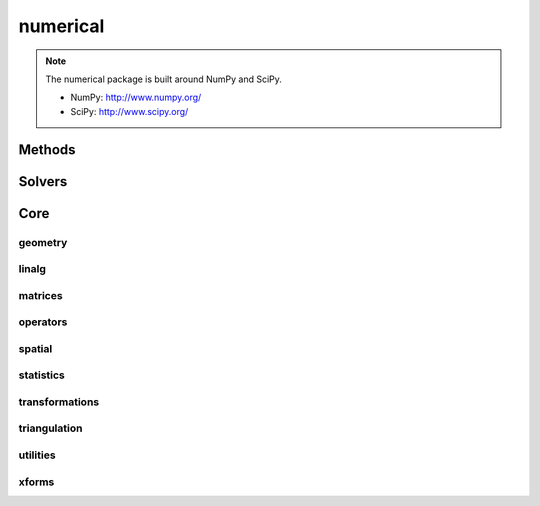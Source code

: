 .. _compas.numerical:

********************************************************************************
numerical
********************************************************************************

.. module:: compas.numerical

.. note::

    The numerical package is built around NumPy and SciPy.

    * NumPy: http://www.numpy.org/
    * SciPy: http://www.scipy.org/


Methods
=======

.. autosummary::
    :toctree: generated/

    dr
    drx
    fd


Solvers
=======

.. autosummary::
    :toctree: generated/

    descent
    devo
    ga
    lma
    mma
    moga


Core
====

geometry
--------

.. autosummary::
    :toctree: generated/

    scalarfield_contours
    plot_scalarfield_contours


linalg
------

.. autosummary::
    :toctree: generated/

    nullspace
    rank
    dof
    pivots
    nonpivots
    rref
    chofactor
    lufactorized
    normrow
    normalizerow
    rot90
    solve_with_known
    spsolve_with_known


matrices
--------

.. autosummary::
    :toctree: generated/

    adjacency_matrix
    degree_matrix
    connectivity_matrix
    laplacian_matrix
    face_matrix
    mass_matrix
    stiffness_matrix
    equilibrium_matrix


operators
---------

.. autosummary::
    :toctree: generated/

    grad
    div
    curl


spatial
-------

.. autosummary::
    :toctree: generated/

    closest_points_points
    project_points_heightfield
    iterative_closest_point
    bounding_box_xy
    bounding_box


statistics
----------

.. autosummary::
    :toctree: generated/

    principal_components


transformations
---------------

.. autosummary::
    :toctree: generated/


triangulation
-------------

.. autosummary::
    :toctree: generated/


utilities
---------

.. autosummary::
    :toctree: generated/

    set_array_print_precision
    unset_array_print_precision


xforms
------

.. autosummary::
    :toctree: generated/

    translation_matrix
    rotation_matrix
    random_rotation_matrix
    scale_matrix
    projection_matrix

